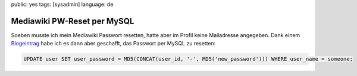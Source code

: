 public: yes
tags: [sysadmin]
language: de

Mediawiki PW-Reset per MySQL
============================

Soeben musste ich mein Mediawiki Passwort resetten, hatte aber im Profil keine Mailadresse
angegeben. Dank einem `Blogeintrag <http://e-huned.com/2006/08/15/reset-a-mediawiki-password/>`_
habe ich es dann aber geschafft, das Passwort per MySQL zu resetten:

.. sourcecode:: mysql

    UPDATE user SET user_password = MD5(CONCAT(user_id, '-', MD5('new_password'))) WHERE user_name = someone;
